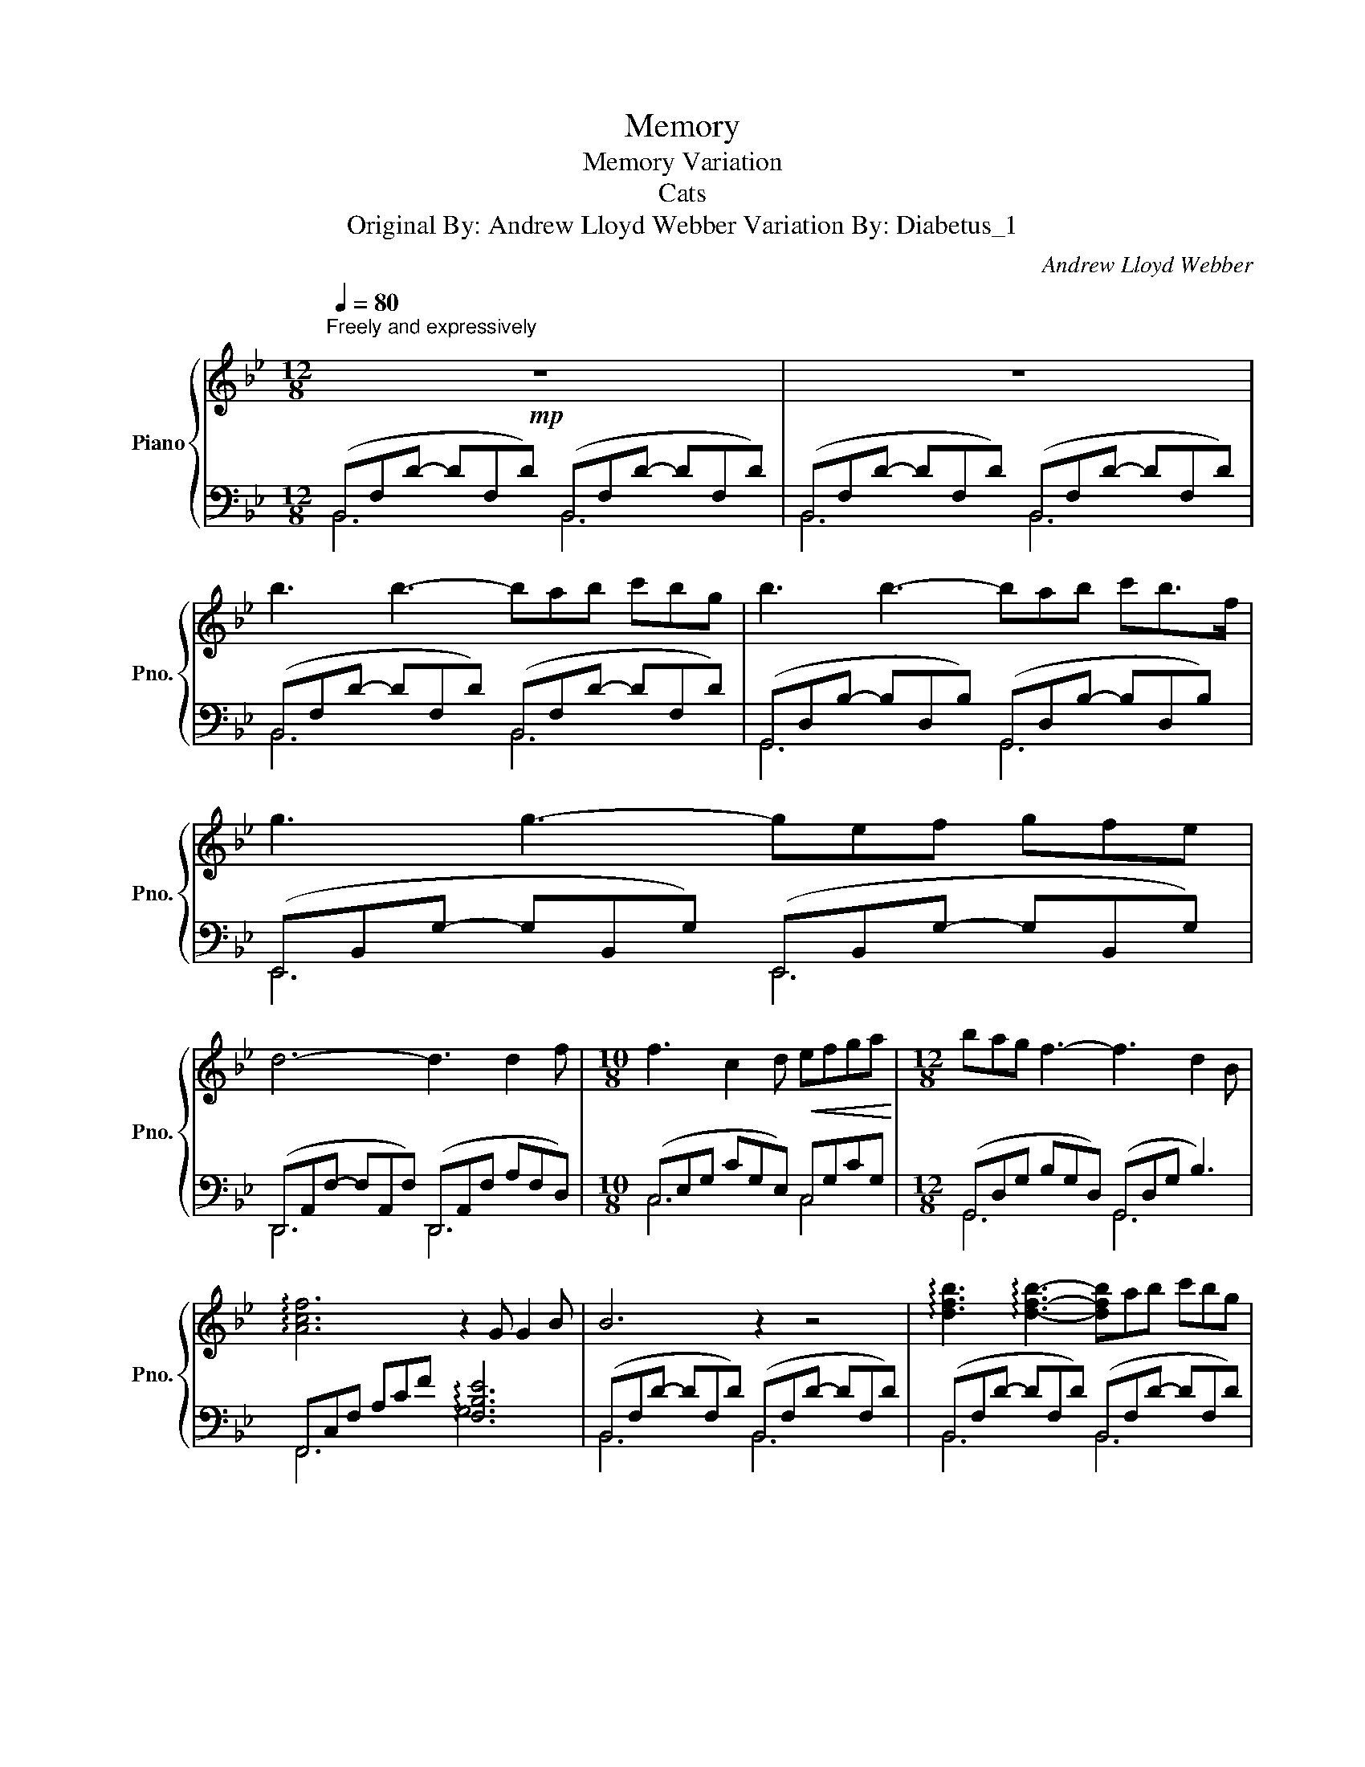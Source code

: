X:1
T:Memory
T:Memory Variation
T:Cats 
T:Original By: Andrew Lloyd Webber Variation By: Diabetus_1 
C:Andrew Lloyd Webber
%%score { 1 | ( 2 3 ) }
L:1/8
Q:1/4=80
M:12/8
K:Bb
V:1 treble nm="Piano" snm="Pno."
V:2 bass 
V:3 bass 
V:1
"^Freely and expressively\n"!mp! z12 | z12 | b3 b3- bab c'bg | b3 b3- bab c'b>f | g3 g3- gef gfe | %5
 d6- d3 d2 f |[M:10/8] f3 c2 d!<(! efga!<)! |[M:12/8] bag f3- f3 d2 B | %8
 !arpeggio![Acf]6 z2 G G2 B | B6 z2 z4 | !arpeggio![dfb]3 !arpeggio![dfb]3- [dfb]ab c'bg | %11
 !arpeggio![dgb]3 !arpeggio![dgb]3- [dgb]ab c'b>f | %12
 !arpeggio![Beg]3 !arpeggio![Beg]3- [Beg]ef gfe | !arpeggio![FAd]6- [FAd]3 D2 F | %14
[M:10/8] F3 C2 D!<(! EFGA!<)! |[M:12/8] BAG F3- F3 d2 B | !arpeggio![Acf]6 z2 G G2 B | B6 z2 z4 | %18
 B3 B3- BAB cBG | B3 B3- BAB cB>F | G3 G3- GEF GFE | D6- D3 D2 F |[M:10/8] F3 C2 D!<(! EFGA!<)! | %23
[M:12/8] BAG F3- F3 d2 B | !arpeggio![Acf]6 z2 G G2 B | B6 z2 z4 | B3 B3- BAB cBG | %27
 B3 B3- BAB cB>F | G3 G3- GEF GFE | D6- D3 D2 F |[M:10/8] F3 C2 D!<(! EFGA!<)! | %31
[M:12/8] BAG F3- F3 d2 B | !arpeggio![Acf]6 z2 G G2 B | B12 |] %34
V:2
 (B,,F,D- DF,D) (B,,F,D- DF,D) | (B,,F,D- DF,D) (B,,F,D- DF,D) | (B,,F,D- DF,D) (B,,F,D- DF,D) | %3
 (G,,D,B,- B,D,B,) (G,,D,B,- B,D,B,) | (E,,B,,G,- G,B,,G,) (E,,B,,G,- G,B,,G,) | %5
 (D,,A,,F,- F,A,,F,) (D,,A,,F, A,F,D,) |[M:10/8] (C,E,G, CG,E,) C,G,CG, | %7
[M:12/8] (G,,D,G, B,G,D,) (G,,D,G, B,3) | F,,C,F, A,CF !arpeggio![F,B,E]6 | %9
 (B,,F,D- DF,D) (B,,F,D- DF,D) | (B,,F,D- DF,D) (B,,F,D- DF,D) | %11
 (G,,D,B,- B,D,B,) (G,,D,B,- B,D,B,) | (E,,B,,G,- G,B,,G,) (E,,B,,G,- G,B,,G,) | %13
 (D,,A,,F,- F,A,,F,) (D,,A,,F, A,F,D,) |[M:10/8] (C,E,G, CG,E,) (C,G,CG,) | %15
[M:12/8] (G,,D,G, B,G,D,) (G,,D,G, B,3) | F,,C,F, A,CF !arpeggio![F,B,E]6 | %17
 (B,,F,D- DF,D) (B,,F,D- DF,D) | (B,,F,D- DF,D) (B,,F,D- DF,D) | %19
 (G,,D,B,- B,D,B,) (G,,D,B,- B,D,B,) | (E,,B,,G,- G,B,,G,) (E,,B,,G,- G,B,,G,) | %21
 (D,,A,,F,- F,A,,F,) (D,,A,,F, A,F,D,) |[M:10/8] (C,E,G, CG,E,) C,G,CG, | %23
[M:12/8] (G,,D,G, B,G,D,) (G,,D,G, B,3) | F,,C,F, A,CF !arpeggio![F,B,E]6 | %25
 (B,,F,D- DF,D) (B,,F,D- DF,D) | (B,,F,D- DF,D) (B,,F,D- DF,D) | %27
 (G,,D,B,- B,D,B,) (G,,D,B,- B,D,B,) | (E,,B,,G,- G,B,,G,) (E,,B,,G,- G,B,,G,) | %29
 (D,,A,,F,- F,A,,F,) (D,,A,,F, A,F,D,) |[M:10/8] (C,E,G, CG,E,) C,G,CG, | %31
[M:12/8] (G,,D,G, B,G,D,) (G,,D,G, B,3) | F,,C,F, A,CF !arpeggio![F,B,E]6 | %33
 !arpeggio![B,,D,F,]12 |] %34
V:3
 B,,6 B,,6 | B,,6 B,,6 | B,,6 B,,6 | G,,6 G,,6 | E,,6 E,,6 | D,,6 D,,6 |[M:10/8] C,6 C,4 | %7
[M:12/8] G,,6 G,,6 | F,,6 G,6 | B,,6 B,,6 | B,,6 B,,6 | G,,6 G,,6 | E,,6 E,,6 | D,,6 D,,6 | %14
[M:10/8] C,6 C,4 |[M:12/8] G,,6 G,,6 | F,,6 G,6 | B,,6 B,,6 | B,,6 B,,6 | G,,6 G,,6 | E,,6 E,,6 | %21
 D,,6 D,,6 |[M:10/8] C,6 C,4 |[M:12/8] G,,6 G,,6 | F,,6 G,6 | B,,6 B,,6 | B,,6 B,,6 | G,,6 G,,6 | %28
 E,,6 E,,6 | D,,6 D,,6 |[M:10/8] C,6 C,4 |[M:12/8] G,,6 G,,6 | F,,6 G,6 | x12 |] %34

